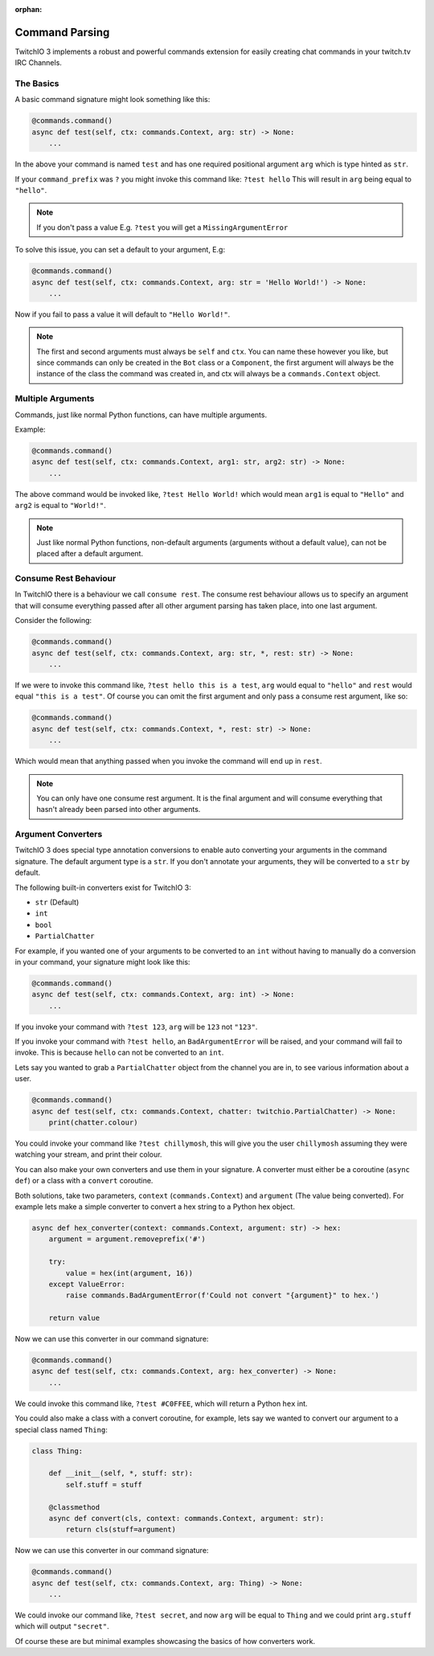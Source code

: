 :orphan:

.. _commandparsing-ref:

Command Parsing
===============
TwitchIO 3 implements a robust and powerful commands extension for easily creating
chat commands in your twitch.tv IRC Channels.

The Basics
~~~~~~~~~~
A basic command signature might look something like this:

.. code-block:: python3

    @commands.command()
    async def test(self, ctx: commands.Context, arg: str) -> None:
        ...


In the above your command is named ``test`` and has one required positional argument ``arg``
which is type hinted as ``str``.


If your ``command_prefix`` was ``?`` you might invoke this command like: ``?test hello``
This will result in ``arg`` being equal to ``"hello"``.


.. note::

    If you don't pass a value E.g. ``?test`` you will get a ``MissingArgumentError``


To solve this issue, you can set a default to your argument, E.g:

.. code-block:: python3

    @commands.command()
    async def test(self, ctx: commands.Context, arg: str = 'Hello World!') -> None:
        ...


Now if you fail to pass a value it will default to ``"Hello World!"``.


.. note::

    The first and second arguments must always be ``self`` and ``ctx``. You can name these
    however you like, but since commands can only be created in the ``Bot`` class or a ``Component``,
    the first argument will always be the instance of the class the command was created in, and ctx will always be a
    ``commands.Context`` object.


Multiple Arguments
~~~~~~~~~~~~~~~~~~
Commands, just like normal Python functions, can have multiple arguments.

Example:

.. code-block:: python3

    @commands.command()
    async def test(self, ctx: commands.Context, arg1: str, arg2: str) -> None:
        ...


The above command would be invoked like, ``?test Hello World!`` which would mean ``arg1`` is equal to ``"Hello"``
and ``arg2`` is equal to ``"World!"``.


.. note::

    Just like normal Python functions, non-default arguments (arguments without a default value),
    can not be placed after a default argument.


Consume Rest Behaviour
~~~~~~~~~~~~~~~~~~~~~~
In TwitchIO there is a behaviour we call ``consume rest``. The consume rest behaviour allows us to specify an argument
that will consume everything passed after all other argument parsing has taken place, into one last argument.

Consider the following:

.. code-block:: python3

    @commands.command()
    async def test(self, ctx: commands.Context, arg: str, *, rest: str) -> None:
        ...


If we were to invoke this command like, ``?test hello this is a test``, ``arg`` would equal to ``"hello"`` and
``rest`` would equal ``"this is a test"``. Of course you can omit the first argument and only pass a consume rest argument, like so:

.. code-block:: python3

    @commands.command()
    async def test(self, ctx: commands.Context, *, rest: str) -> None:
        ...


Which would mean that anything passed when you invoke the command will end up in ``rest``.


.. note::

    You can only have one consume rest argument. It is the final argument and will consume everything that hasn't already
    been parsed into other arguments.


Argument Converters
~~~~~~~~~~~~~~~~~~~
TwitchIO 3 does special type annotation conversions to enable auto converting your arguments in the command signature.
The default argument type is a ``str``. If you don't annotate your arguments, they will be converted to a ``str`` by default.

The following built-in converters exist for TwitchIO 3:

- ``str`` (Default)
- ``int``
- ``bool``
- ``PartialChatter``


For example, if you wanted one of your arguments to be converted to an ``int`` without having to manually do a conversion in your command,
your signature might look like this:


.. code-block:: python3

    @commands.command()
    async def test(self, ctx: commands.Context, arg: int) -> None:
        ...


If you invoke your command with ``?test 123``, ``arg`` will be ``123`` not ``"123"``.

If you invoke your command with ``?test hello``, an ``BadArgumentError`` will be raised, and your command will fail to invoke.
This is because ``hello`` can not be converted to an ``int``.


Lets say you wanted to grab a ``PartialChatter`` object from the channel you are in, to see various information about a user.


.. code-block:: python3

    @commands.command()
    async def test(self, ctx: commands.Context, chatter: twitchio.PartialChatter) -> None:
        print(chatter.colour)


You could invoke your command like ``?test chillymosh``, this will give you the user ``chillymosh`` assuming they were watching your stream,
and print their colour.


You can also make your own converters and use them in your signature. A converter must either be a coroutine (``async def``)
or a class with a ``convert`` coroutine.


Both solutions, take two parameters, ``context`` (``commands.Context``) and ``argument`` (The value being converted).
For example lets make a simple converter to convert a hex string to a Python hex object.


.. code-block:: python3

    async def hex_converter(context: commands.Context, argument: str) -> hex:
        argument = argument.removeprefix('#')

        try:
            value = hex(int(argument, 16))
        except ValueError:
            raise commands.BadArgumentError(f'Could not convert "{argument}" to hex.')

        return value


Now we can use this converter in our command signature:


.. code-block:: python3

    @commands.command()
    async def test(self, ctx: commands.Context, arg: hex_converter) -> None:
        ...


We could invoke this command like, ``?test #C0FFEE``, which will return a Python ``hex`` int.


You could also make a class with a convert coroutine, for example, lets say we wanted to convert our argument to a special class named ``Thing``:


.. code-block:: python3

    class Thing:

        def __init__(self, *, stuff: str):
            self.stuff = stuff

        @classmethod
        async def convert(cls, context: commands.Context, argument: str):
            return cls(stuff=argument)


Now we can use this converter in our command signature:


.. code-block:: python3

    @commands.command()
    async def test(self, ctx: commands.Context, arg: Thing) -> None:
        ...


We could invoke our command like, ``?test secret``, and now ``arg`` will be equal to ``Thing`` and we could print ``arg.stuff`` which will output ``"secret"``.


Of course these are but minimal examples showcasing the basics of how converters work.

